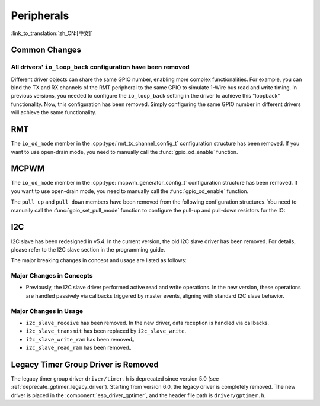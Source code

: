 Peripherals
===========

:link_to_translation:`zh_CN:[中文]`

Common Changes
--------------

All drivers' ``io_loop_back`` configuration have been removed
~~~~~~~~~~~~~~~~~~~~~~~~~~~~~~~~~~~~~~~~~~~~~~~~~~~~~~~~~~~~~~

Different driver objects can share the same GPIO number, enabling more complex functionalities. For example, you can bind the TX and RX channels of the RMT peripheral to the same GPIO to simulate 1-Wire bus read and write timing. In previous versions, you needed to configure the ``io_loop_back`` setting in the driver to achieve this "loopback" functionality. Now, this configuration has been removed. Simply configuring the same GPIO number in different drivers will achieve the same functionality.

RMT
---

The ``io_od_mode`` member in the :cpp:type:`rmt_tx_channel_config_t` configuration structure has been removed. If you want to use open-drain mode, you need to manually call the :func:`gpio_od_enable` function.

MCPWM
-----

The ``io_od_mode`` member in the :cpp:type:`mcpwm_generator_config_t` configuration structure has been removed. If you want to use open-drain mode, you need to manually call the :func:`gpio_od_enable` function.

The ``pull_up`` and ``pull_down`` members have been removed from the following configuration structures. You need to manually call the :func:`gpio_set_pull_mode` function to configure the pull-up and pull-down resistors for the IO:

.. list::

    - :cpp:type:`mcpwm_generator_config_t`
    - :cpp:type:`mcpwm_gpio_fault_config_t`
    - :cpp:type:`mcpwm_gpio_sync_src_config_t`
    - :cpp:type:`mcpwm_capture_channel_config_t`

I2C
---

I2C slave has been redesigned in v5.4. In the current version, the old I2C slave driver has been removed. For details, please refer to the I2C slave section in the programming guide.

The major breaking changes in concept and usage are listed as follows:

Major Changes in Concepts
~~~~~~~~~~~~~~~~~~~~~~~~~

- Previously, the I2C slave driver performed active read and write operations. In the new version, these operations are handled passively via callbacks triggered by master events, aligning with standard I2C slave behavior.

Major Changes in Usage
~~~~~~~~~~~~~~~~~~~~~~

- ``i2c_slave_receive`` has been removed. In the new driver, data reception is handled via callbacks.
- ``i2c_slave_transmit`` has been replaced by ``i2c_slave_write``.
- ``i2c_slave_write_ram`` has been removed。
- ``i2c_slave_read_ram`` has been removed。

Legacy Timer Group Driver is Removed
------------------------------------

The legacy timer group driver ``driver/timer.h`` is deprecated since version 5.0 (see :ref:`deprecate_gptimer_legacy_driver`). Starting from version 6.0, the legacy driver is completely removed. The new driver is placed in the :component:`esp_driver_gptimer`, and the header file path is ``driver/gptimer.h``.
